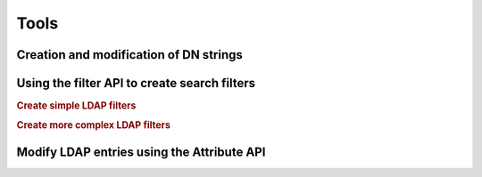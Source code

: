 .. _zend.ldap.tools:

Tools
=====

.. _zend.ldap.tools.dn:

Creation and modification of DN strings
---------------------------------------



.. _zend.ldap.tools.filter:

Using the filter API to create search filters
---------------------------------------------

.. rubric:: Create simple LDAP filters

.. code-block:: php
   :linenos:

   $f1  = Zend\Ldap\Filter::equals('name', 'value');         // (name=value)
   $f2  = Zend\Ldap\Filter::begins('name', 'value');         // (name=value*)
   $f3  = Zend\Ldap\Filter::ends('name', 'value');           // (name=*value)
   $f4  = Zend\Ldap\Filter::contains('name', 'value');       // (name=*value*)
   $f5  = Zend\Ldap\Filter::greater('name', 'value');        // (name>value)
   $f6  = Zend\Ldap\Filter::greaterOrEqual('name', 'value'); // (name>=value)
   $f7  = Zend\Ldap\Filter::less('name', 'value');           // (name<value)
   $f8  = Zend\Ldap\Filter::lessOrEqual('name', 'value');    // (name<=value)
   $f9  = Zend\Ldap\Filter::approx('name', 'value');         // (name~=value)
   $f10 = Zend\Ldap\Filter::any('name');                     // (name=*)

.. rubric:: Create more complex LDAP filters

.. code-block:: php
   :linenos:

   $f1 = Zend\Ldap\Filter::ends('name', 'value')->negate(); // (!(name=*value))

   $f2 = Zend\Ldap\Filter::equals('name', 'value');
   $f3 = Zend\Ldap\Filter::begins('name', 'value');
   $f4 = Zend\Ldap\Filter::ends('name', 'value');

   // (&(name=value)(name=value*)(name=*value))
   $f5 = Zend\Ldap\Filter::andFilter($f2, $f3, $f4);

   // (|(name=value)(name=value*)(name=*value))
   $f6 = Zend\Ldap\Filter::orFilter($f2, $f3, $f4);

.. _zend.ldap.tools.attribute:

Modify LDAP entries using the Attribute API
-------------------------------------------




